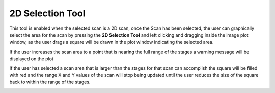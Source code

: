 2D Selection Tool
=================

.. image:: /resources/images/tools/image11.png 

This tool is enabled when the selected scan is a 2D scan, once the
Scan has been selected, the user can graphically select the area
for the scan by pressing the **2D Selection Tool** and left
clicking and dragging inside the image plot window, as the user
drags a square will be drawn in the plot window indicating the
selected area.

.. image:: /resources/images/tools/image12.png

If the user increases the scan area to a point that is nearing the
full range of the stages a warning message will be displayed on
the plot

.. image:: /resources/images/tools/image13.png

If the user has selected a scan area that is larger than the
stages for that scan can accomplish the square will be filled with
red and the range X and Y values of the scan will stop being
updated until the user reduces the size of the square back to
within the range of the stages.

.. image:: /resources/images/tools/image14.png